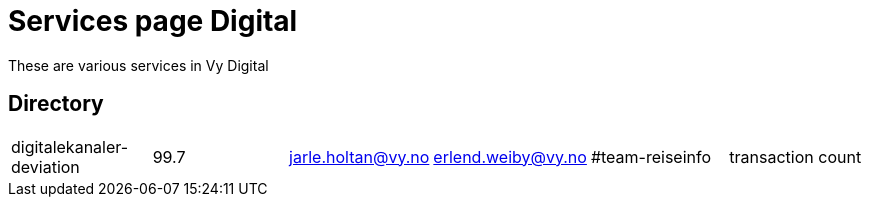 = Services page Digital

These are various services in Vy Digital

== Directory

[frame=all, grid=rows]
|===

|digitalekanaler-deviation | 99.7 | jarle.holtan@vy.no | erlend.weiby@vy.no | #team-reiseinfo | transaction count 
|===
